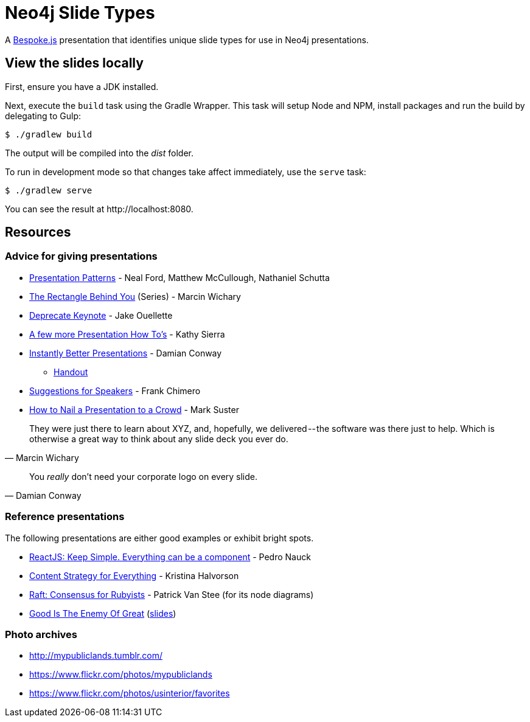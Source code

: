= Neo4j Slide Types

A http://markdalgleish.com/projects/bespoke.js[Bespoke.js] presentation that identifies unique slide types for use in Neo4j presentations.

== View the slides locally

First, ensure you have a JDK installed.

Next, execute the `build` task using the Gradle Wrapper.
This task will setup Node and NPM, install packages and run the build by delegating to Gulp:

 $ ./gradlew build

The output will be compiled into the [path]_dist_ folder.

To run in development mode so that changes take affect immediately, use the `serve` task:

 $ ./gradlew serve

You can see the result at \http://localhost:8080.

== Resources

=== Advice for giving presentations

* http://presentationpatterns.com[Presentation Patterns] - Neal Ford, Matthew McCullough, Nathaniel Schutta
* https://medium.com/the-rectangle-behind-you/the-rectangle-behind-you-103179fcfc32[The Rectangle Behind You] (Series) - Marcin Wichary
* https://medium.com/@jakeout/deprecate-keynote-78f0f09424dd[Deprecate Keynote] - Jake Ouellette
* http://headrush.typepad.com/creating_passionate_users/2006/07/a_few_more_pres.html[A few more Presentation How To's] - Kathy Sierra
* https://www.youtube.com/watch?v=W_i_DrWic88[Instantly Better Presentations] - Damian Conway
   - http://damian.conway.org/IBP.pdf[Handout]
* http://frankchimero.com/writing/suggestions-for-speakers[Suggestions for Speakers] - Frank Chimero
* http://www.bothsidesofthetable.com/2013/10/20/how-to-nail-a-presentation-to-a-crowd/[How to Nail a Presentation to a Crowd] - Mark Suster

"They were just there to learn about XYZ, and, hopefully, we delivered -- the software was there just to help.
Which is otherwise a great way to think about any slide deck you ever do."
-- Marcin Wichary

"You _really_ don't need your corporate logo on every slide."
-- Damian Conway

=== Reference presentations

The following presentations are either good examples or exhibit bright spots.

* https://speakerdeck.com/pedronauck/reactjs-keep-simple-everything-can-be-a-component[ReactJS: Keep Simple. Everything can be a component] - Pedro Nauck
* http://www.slideshare.net/khalvorson/content-strategy-for-everything[Content Strategy for Everything] - Kristina Halvorson
* https://speakerdeck.com/vanstee/raft-consensus-for-rubyists[Raft: Consensus for Rubyists] - Patrick Van Stee (for its node diagrams)
* https://vimeo.com/108328246[Good Is The Enemy Of Great] (http://www.aresluna.org/the-rectangle-behind-you/good-perfect-talk/#2[slides])

=== Photo archives

* http://mypubliclands.tumblr.com/
* https://www.flickr.com/photos/mypubliclands
* https://www.flickr.com/photos/usinterior/favorites
